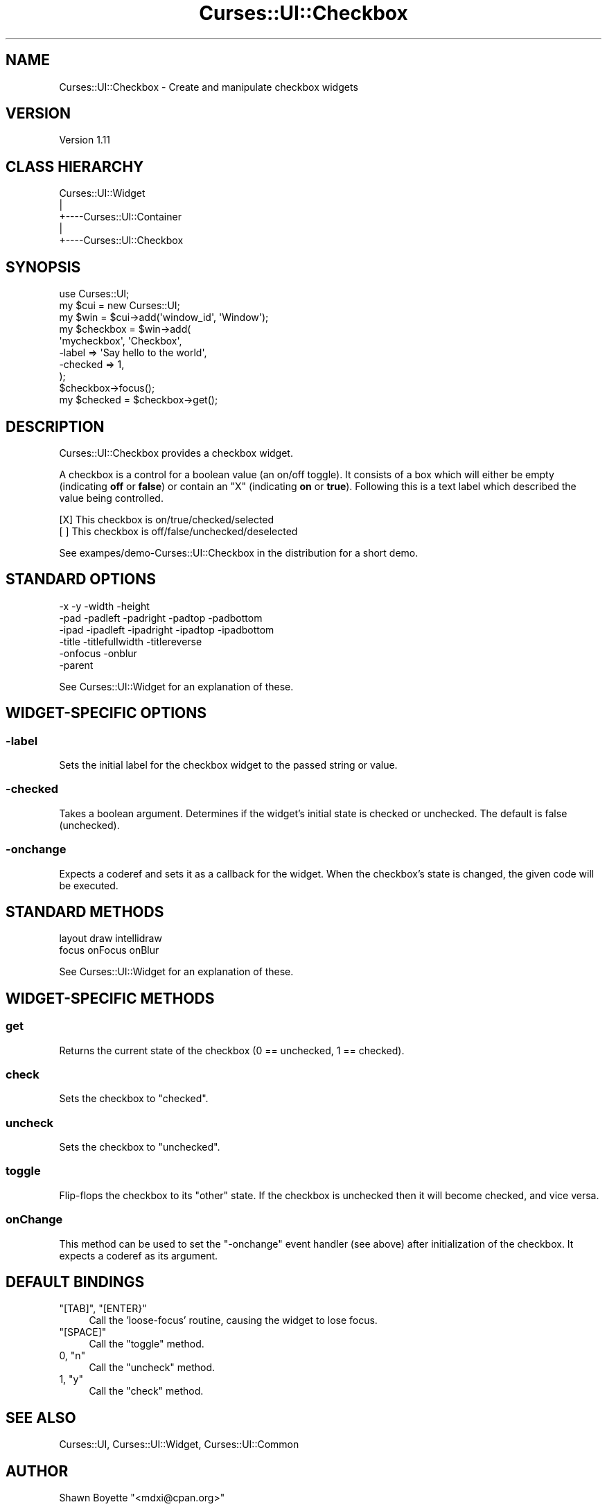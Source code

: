 .\" Automatically generated by Pod::Man 2.22 (Pod::Simple 3.07)
.\"
.\" Standard preamble:
.\" ========================================================================
.de Sp \" Vertical space (when we can't use .PP)
.if t .sp .5v
.if n .sp
..
.de Vb \" Begin verbatim text
.ft CW
.nf
.ne \\$1
..
.de Ve \" End verbatim text
.ft R
.fi
..
.\" Set up some character translations and predefined strings.  \*(-- will
.\" give an unbreakable dash, \*(PI will give pi, \*(L" will give a left
.\" double quote, and \*(R" will give a right double quote.  \*(C+ will
.\" give a nicer C++.  Capital omega is used to do unbreakable dashes and
.\" therefore won't be available.  \*(C` and \*(C' expand to `' in nroff,
.\" nothing in troff, for use with C<>.
.tr \(*W-
.ds C+ C\v'-.1v'\h'-1p'\s-2+\h'-1p'+\s0\v'.1v'\h'-1p'
.ie n \{\
.    ds -- \(*W-
.    ds PI pi
.    if (\n(.H=4u)&(1m=24u) .ds -- \(*W\h'-12u'\(*W\h'-12u'-\" diablo 10 pitch
.    if (\n(.H=4u)&(1m=20u) .ds -- \(*W\h'-12u'\(*W\h'-8u'-\"  diablo 12 pitch
.    ds L" ""
.    ds R" ""
.    ds C` ""
.    ds C' ""
'br\}
.el\{\
.    ds -- \|\(em\|
.    ds PI \(*p
.    ds L" ``
.    ds R" ''
'br\}
.\"
.\" Escape single quotes in literal strings from groff's Unicode transform.
.ie \n(.g .ds Aq \(aq
.el       .ds Aq '
.\"
.\" If the F register is turned on, we'll generate index entries on stderr for
.\" titles (.TH), headers (.SH), subsections (.SS), items (.Ip), and index
.\" entries marked with X<> in POD.  Of course, you'll have to process the
.\" output yourself in some meaningful fashion.
.ie \nF \{\
.    de IX
.    tm Index:\\$1\t\\n%\t"\\$2"
..
.    nr % 0
.    rr F
.\}
.el \{\
.    de IX
..
.\}
.\"
.\" Accent mark definitions (@(#)ms.acc 1.5 88/02/08 SMI; from UCB 4.2).
.\" Fear.  Run.  Save yourself.  No user-serviceable parts.
.    \" fudge factors for nroff and troff
.if n \{\
.    ds #H 0
.    ds #V .8m
.    ds #F .3m
.    ds #[ \f1
.    ds #] \fP
.\}
.if t \{\
.    ds #H ((1u-(\\\\n(.fu%2u))*.13m)
.    ds #V .6m
.    ds #F 0
.    ds #[ \&
.    ds #] \&
.\}
.    \" simple accents for nroff and troff
.if n \{\
.    ds ' \&
.    ds ` \&
.    ds ^ \&
.    ds , \&
.    ds ~ ~
.    ds /
.\}
.if t \{\
.    ds ' \\k:\h'-(\\n(.wu*8/10-\*(#H)'\'\h"|\\n:u"
.    ds ` \\k:\h'-(\\n(.wu*8/10-\*(#H)'\`\h'|\\n:u'
.    ds ^ \\k:\h'-(\\n(.wu*10/11-\*(#H)'^\h'|\\n:u'
.    ds , \\k:\h'-(\\n(.wu*8/10)',\h'|\\n:u'
.    ds ~ \\k:\h'-(\\n(.wu-\*(#H-.1m)'~\h'|\\n:u'
.    ds / \\k:\h'-(\\n(.wu*8/10-\*(#H)'\z\(sl\h'|\\n:u'
.\}
.    \" troff and (daisy-wheel) nroff accents
.ds : \\k:\h'-(\\n(.wu*8/10-\*(#H+.1m+\*(#F)'\v'-\*(#V'\z.\h'.2m+\*(#F'.\h'|\\n:u'\v'\*(#V'
.ds 8 \h'\*(#H'\(*b\h'-\*(#H'
.ds o \\k:\h'-(\\n(.wu+\w'\(de'u-\*(#H)/2u'\v'-.3n'\*(#[\z\(de\v'.3n'\h'|\\n:u'\*(#]
.ds d- \h'\*(#H'\(pd\h'-\w'~'u'\v'-.25m'\f2\(hy\fP\v'.25m'\h'-\*(#H'
.ds D- D\\k:\h'-\w'D'u'\v'-.11m'\z\(hy\v'.11m'\h'|\\n:u'
.ds th \*(#[\v'.3m'\s+1I\s-1\v'-.3m'\h'-(\w'I'u*2/3)'\s-1o\s+1\*(#]
.ds Th \*(#[\s+2I\s-2\h'-\w'I'u*3/5'\v'-.3m'o\v'.3m'\*(#]
.ds ae a\h'-(\w'a'u*4/10)'e
.ds Ae A\h'-(\w'A'u*4/10)'E
.    \" corrections for vroff
.if v .ds ~ \\k:\h'-(\\n(.wu*9/10-\*(#H)'\s-2\u~\d\s+2\h'|\\n:u'
.if v .ds ^ \\k:\h'-(\\n(.wu*10/11-\*(#H)'\v'-.4m'^\v'.4m'\h'|\\n:u'
.    \" for low resolution devices (crt and lpr)
.if \n(.H>23 .if \n(.V>19 \
\{\
.    ds : e
.    ds 8 ss
.    ds o a
.    ds d- d\h'-1'\(ga
.    ds D- D\h'-1'\(hy
.    ds th \o'bp'
.    ds Th \o'LP'
.    ds ae ae
.    ds Ae AE
.\}
.rm #[ #] #H #V #F C
.\" ========================================================================
.\"
.IX Title "Curses::UI::Checkbox 3pm"
.TH Curses::UI::Checkbox 3pm "2011-09-01" "perl v5.10.1" "User Contributed Perl Documentation"
.\" For nroff, turn off justification.  Always turn off hyphenation; it makes
.\" way too many mistakes in technical documents.
.if n .ad l
.nh
.SH "NAME"
Curses::UI::Checkbox \- Create and manipulate checkbox widgets
.SH "VERSION"
.IX Header "VERSION"
Version 1.11
.SH "CLASS HIERARCHY"
.IX Header "CLASS HIERARCHY"
.Vb 5
\& Curses::UI::Widget
\&    |
\&    +\-\-\-\-Curses::UI::Container
\&            |
\&            +\-\-\-\-Curses::UI::Checkbox
.Ve
.SH "SYNOPSIS"
.IX Header "SYNOPSIS"
.Vb 3
\&    use Curses::UI;
\&    my $cui = new Curses::UI;
\&    my $win = $cui\->add(\*(Aqwindow_id\*(Aq, \*(AqWindow\*(Aq);
\&
\&    my $checkbox = $win\->add(
\&        \*(Aqmycheckbox\*(Aq, \*(AqCheckbox\*(Aq,
\&        \-label     => \*(AqSay hello to the world\*(Aq,
\&        \-checked   => 1,
\&    );
\&
\&    $checkbox\->focus();
\&    my $checked = $checkbox\->get();
.Ve
.SH "DESCRIPTION"
.IX Header "DESCRIPTION"
Curses::UI::Checkbox provides a checkbox widget.
.PP
A checkbox is a control for a boolean value (an on/off toggle). It
consists of a box which will either be empty (indicating \fBoff\fR or
\&\fBfalse\fR) or contain an \f(CW\*(C`X\*(C'\fR (indicating \fBon\fR or \fBtrue\fR). Following
this is a text label which described the value being controlled.
.PP
.Vb 2
\&    [X] This checkbox is on/true/checked/selected
\&    [ ] This checkbox is off/false/unchecked/deselected
.Ve
.PP
See exampes/demo\-Curses::UI::Checkbox in the distribution for a short
demo.
.SH "STANDARD OPTIONS"
.IX Header "STANDARD OPTIONS"
.Vb 6
\&    \-x  \-y   \-width    \-height
\&    \-pad     \-padleft  \-padright  \-padtop  \-padbottom
\&    \-ipad    \-ipadleft \-ipadright \-ipadtop \-ipadbottom
\&    \-title   \-titlefullwidth      \-titlereverse
\&    \-onfocus \-onblur
\&    \-parent
.Ve
.PP
See Curses::UI::Widget for an explanation of
these.
.SH "WIDGET-SPECIFIC OPTIONS"
.IX Header "WIDGET-SPECIFIC OPTIONS"
.SS "\-label"
.IX Subsection "-label"
Sets the initial label for the checkbox widget to the passed string or
value.
.SS "\-checked"
.IX Subsection "-checked"
Takes a boolean argument. Determines if the widget's initial state is
checked or unchecked.  The default is false (unchecked).
.SS "\-onchange"
.IX Subsection "-onchange"
Expects a coderef and sets it as a callback for the widget. When the
checkbox's state is changed, the given code will be executed.
.SH "STANDARD METHODS"
.IX Header "STANDARD METHODS"
.Vb 2
\&    layout draw    intellidraw
\&    focus  onFocus onBlur
.Ve
.PP
See Curses::UI::Widget for an explanation of
these.
.SH "WIDGET-SPECIFIC METHODS"
.IX Header "WIDGET-SPECIFIC METHODS"
.SS "get"
.IX Subsection "get"
Returns the current state of the checkbox (0 == unchecked, 1 ==
checked).
.SS "check"
.IX Subsection "check"
Sets the checkbox to \*(L"checked\*(R".
.SS "uncheck"
.IX Subsection "uncheck"
Sets the checkbox to \*(L"unchecked\*(R".
.SS "toggle"
.IX Subsection "toggle"
Flip-flops the checkbox to its \*(L"other\*(R" state. If the checkbox is
unchecked then it will become checked, and vice versa.
.SS "onChange"
.IX Subsection "onChange"
This method can be used to set the \f(CW\*(C`\-onchange\*(C'\fR event handler (see
above) after initialization of the checkbox. It expects a coderef as
its argument.
.SH "DEFAULT BINDINGS"
.IX Header "DEFAULT BINDINGS"
.ie n .IP """[TAB]"", ""[ENTER}""" 4
.el .IP "\f(CW[TAB]\fR, \f(CW[ENTER}\fR" 4
.IX Item "[TAB], [ENTER}"
Call the 'loose\-focus' routine, causing the widget to lose focus.
.ie n .IP """[SPACE]""" 4
.el .IP "\f(CW[SPACE]\fR" 4
.IX Item "[SPACE]"
Call the \*(L"toggle\*(R" method.
.ie n .IP "0, ""n""" 4
.el .IP "\f(CW0\fR, \f(CWn\fR" 4
.IX Item "0, n"
Call the \*(L"uncheck\*(R" method.
.ie n .IP "1, ""y""" 4
.el .IP "\f(CW1\fR, \f(CWy\fR" 4
.IX Item "1, y"
Call the \*(L"check\*(R" method.
.SH "SEE ALSO"
.IX Header "SEE ALSO"
Curses::UI,
Curses::UI::Widget,
Curses::UI::Common
.SH "AUTHOR"
.IX Header "AUTHOR"
Shawn Boyette \f(CW\*(C`<mdxi@cpan.org>\*(C'\fR
.SH "COPYRIGHT & LICENSE"
.IX Header "COPYRIGHT & LICENSE"
Copyright 2001\-2002 Maurice Makaay; 2003\-2006 Marcus Thiesen; 2007
Shawn Boyette. All Rights Reserved.
.PP
This program is free software; you can redistribute it and/or modify
it under the same terms as Perl itself.
.PP
This package is free software and is provided \*(L"as is\*(R" without express
or implied warranty. It may be used, redistributed and/or modified
under the same terms as perl itself.
